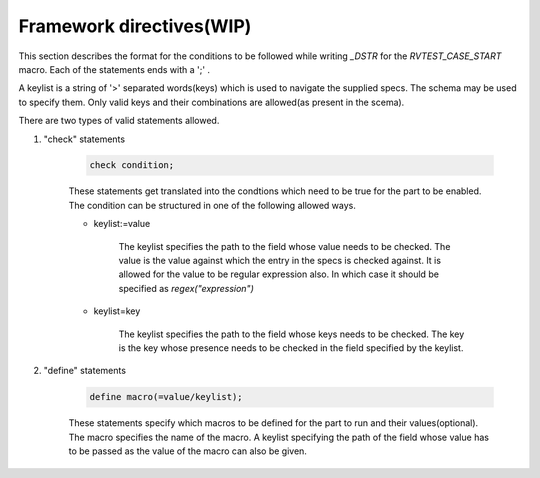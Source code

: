 .. _cond_spec:

**************************
Framework directives(WIP)
**************************

This section describes the format for the conditions to be followed while writing *_DSTR* for the *RVTEST_CASE_START* macro. Each of the statements ends with a ';' .

A keylist is a string of '>' separated words(keys) which is used to navigate the supplied specs. The schema may be used to specify them. Only valid keys and their combinations are allowed(as present in the scema).

There are two types of valid statements allowed.

1. "check" statements 

    .. code-block:: none

        check condition;

    These statements get translated into the condtions which need to be true for the part to be enabled.
    The condition can be structured in one of the following allowed ways.
    
    * keylist:=value

        The keylist specifies the path to the field whose value needs to be checked. 
        The value is the value against which the entry in the specs is checked against.
        It is allowed for the value to be regular expression also. 
        In which case it should be specified as *regex("expression")*
    
    * keylist=key

        The keylist specifies the path to the field whose keys needs to be checked. 
        The key is the key whose presence needs to be checked in the field specified by the keylist.

2. "define" statements

    .. code-block:: none
        
        define macro(=value/keylist);

    These statements specify which macros to be defined for the part to run and their values(optional).
    The macro specifies the name of the macro.
    A keylist specifying the path of the field whose value has to be passed as the value of the macro can also be given.
